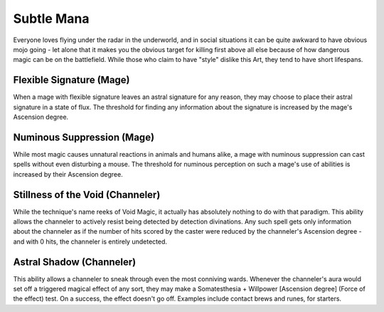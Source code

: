 Subtle Mana
===========
Everyone loves flying under the radar in the underworld, and in social situations it can be quite awkward to have obvious mojo going - let alone that it makes you the obvious target for killing first above all else because of how dangerous magic can be on the battlefield. While those who claim to have "style" dislike this Art, they tend to have short lifespans.

Flexible Signature (Mage)
-------------------------
When a mage with flexible signature leaves an astral signature for any reason, they may choose to place their astral signature in a state of flux. The threshold for finding any information about the signature is increased by the mage's Ascension degree.

Numinous Suppression (Mage)
---------------------------
While most magic causes unnatural reactions in animals and humans alike, a mage with numinous suppression can cast spells without even disturbing a mouse. The threshold for numinous perception on such a mage's use of abilities is increased by their Ascension degree.

Stillness of the Void (Channeler)
---------------------------------
While the technique's name reeks of Void Magic, it actually has absolutely nothing to do with that paradigm. This ability allows the channeler to actively resist being detected by detection divinations. Any such spell gets only information about the channeler as if the number of hits scored by the caster were reduced by the channeler's Ascension degree - and with 0 hits, the channeler is entirely undetected.

Astral Shadow (Channeler)
-------------------------
This ability allows a channeler to sneak through even the most conniving wards. Whenever the channeler's aura would set off a triggered magical effect of any sort, they may make a Somatesthesia + Willpower [Ascension degree] (Force of the effect) test. On a success, the effect doesn't go off. Examples include contact brews and runes, for starters.
